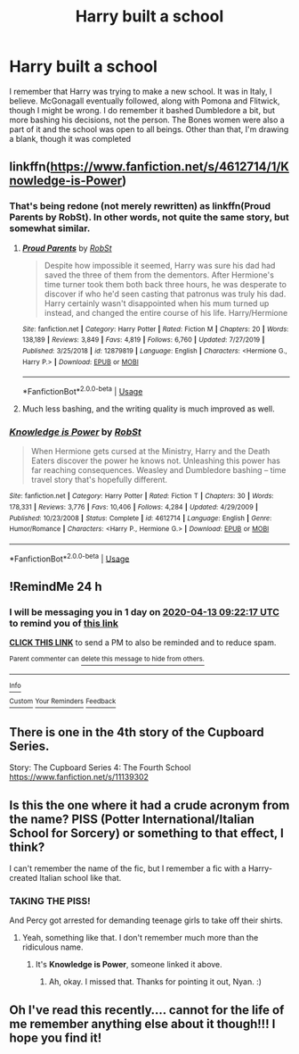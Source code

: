 #+TITLE: Harry built a school

* Harry built a school
:PROPERTIES:
:Author: sapphiria64
:Score: 2
:DateUnix: 1586680567.0
:DateShort: 2020-Apr-12
:FlairText: What's That Fic?
:END:
I remember that Harry was trying to make a new school. It was in Italy, I believe. McGonagall eventually followed, along with Pomona and Flitwick, though I might be wrong. I do remember it bashed Dumbledore a bit, but more bashing his decisions, not the person. The Bones women were also a part of it and the school was open to all beings. Other than that, I'm drawing a blank, though it was completed


** linkffn([[https://www.fanfiction.net/s/4612714/1/Knowledge-is-Power]])
:PROPERTIES:
:Author: jt44
:Score: 2
:DateUnix: 1586688204.0
:DateShort: 2020-Apr-12
:END:

*** That's being redone (not merely rewritten) as linkffn(Proud Parents by RobSt). In other words, not quite the same story, but somewhat similar.
:PROPERTIES:
:Author: steve_wheeler
:Score: 2
:DateUnix: 1586714010.0
:DateShort: 2020-Apr-12
:END:

**** [[https://www.fanfiction.net/s/12879819/1/][*/Proud Parents/*]] by [[https://www.fanfiction.net/u/1451358/RobSt][/RobSt/]]

#+begin_quote
  Despite how impossible it seemed, Harry was sure his dad had saved the three of them from the dementors. After Hermione's time turner took them both back three hours, he was desperate to discover if who he'd seen casting that patronus was truly his dad. Harry certainly wasn't disappointed when his mum turned up instead, and changed the entire course of his life. Harry/Hermione
#+end_quote

^{/Site/:} ^{fanfiction.net} ^{*|*} ^{/Category/:} ^{Harry} ^{Potter} ^{*|*} ^{/Rated/:} ^{Fiction} ^{M} ^{*|*} ^{/Chapters/:} ^{20} ^{*|*} ^{/Words/:} ^{138,189} ^{*|*} ^{/Reviews/:} ^{3,849} ^{*|*} ^{/Favs/:} ^{4,819} ^{*|*} ^{/Follows/:} ^{6,760} ^{*|*} ^{/Updated/:} ^{7/27/2019} ^{*|*} ^{/Published/:} ^{3/25/2018} ^{*|*} ^{/id/:} ^{12879819} ^{*|*} ^{/Language/:} ^{English} ^{*|*} ^{/Characters/:} ^{<Hermione} ^{G.,} ^{Harry} ^{P.>} ^{*|*} ^{/Download/:} ^{[[http://www.ff2ebook.com/old/ffn-bot/index.php?id=12879819&source=ff&filetype=epub][EPUB]]} ^{or} ^{[[http://www.ff2ebook.com/old/ffn-bot/index.php?id=12879819&source=ff&filetype=mobi][MOBI]]}

--------------

*FanfictionBot*^{2.0.0-beta} | [[https://github.com/tusing/reddit-ffn-bot/wiki/Usage][Usage]]
:PROPERTIES:
:Author: FanfictionBot
:Score: 1
:DateUnix: 1586714033.0
:DateShort: 2020-Apr-12
:END:


**** Much less bashing, and the writing quality is much improved as well.
:PROPERTIES:
:Author: wandererchronicles
:Score: 1
:DateUnix: 1586739003.0
:DateShort: 2020-Apr-13
:END:


*** [[https://www.fanfiction.net/s/4612714/1/][*/Knowledge is Power/*]] by [[https://www.fanfiction.net/u/1451358/RobSt][/RobSt/]]

#+begin_quote
  When Hermione gets cursed at the Ministry, Harry and the Death Eaters discover the power he knows not. Unleashing this power has far reaching consequences. Weasley and Dumbledore bashing -- time travel story that's hopefully different.
#+end_quote

^{/Site/:} ^{fanfiction.net} ^{*|*} ^{/Category/:} ^{Harry} ^{Potter} ^{*|*} ^{/Rated/:} ^{Fiction} ^{T} ^{*|*} ^{/Chapters/:} ^{30} ^{*|*} ^{/Words/:} ^{178,331} ^{*|*} ^{/Reviews/:} ^{3,776} ^{*|*} ^{/Favs/:} ^{10,406} ^{*|*} ^{/Follows/:} ^{4,284} ^{*|*} ^{/Updated/:} ^{4/29/2009} ^{*|*} ^{/Published/:} ^{10/23/2008} ^{*|*} ^{/Status/:} ^{Complete} ^{*|*} ^{/id/:} ^{4612714} ^{*|*} ^{/Language/:} ^{English} ^{*|*} ^{/Genre/:} ^{Humor/Romance} ^{*|*} ^{/Characters/:} ^{<Harry} ^{P.,} ^{Hermione} ^{G.>} ^{*|*} ^{/Download/:} ^{[[http://www.ff2ebook.com/old/ffn-bot/index.php?id=4612714&source=ff&filetype=epub][EPUB]]} ^{or} ^{[[http://www.ff2ebook.com/old/ffn-bot/index.php?id=4612714&source=ff&filetype=mobi][MOBI]]}

--------------

*FanfictionBot*^{2.0.0-beta} | [[https://github.com/tusing/reddit-ffn-bot/wiki/Usage][Usage]]
:PROPERTIES:
:Author: FanfictionBot
:Score: 1
:DateUnix: 1586688215.0
:DateShort: 2020-Apr-12
:END:


** !RemindMe 24 h
:PROPERTIES:
:Author: BornWithThreeKidneys
:Score: 1
:DateUnix: 1586683337.0
:DateShort: 2020-Apr-12
:END:

*** I will be messaging you in 1 day on [[http://www.wolframalpha.com/input/?i=2020-04-13%2009:22:17%20UTC%20To%20Local%20Time][*2020-04-13 09:22:17 UTC*]] to remind you of [[https://np.reddit.com/r/HPfanfiction/comments/fzt5b8/harry_built_a_school/fn614ep/?context=3][*this link*]]

[[https://np.reddit.com/message/compose/?to=RemindMeBot&subject=Reminder&message=%5Bhttps%3A%2F%2Fwww.reddit.com%2Fr%2FHPfanfiction%2Fcomments%2Ffzt5b8%2Fharry_built_a_school%2Ffn614ep%2F%5D%0A%0ARemindMe%21%202020-04-13%2009%3A22%3A17%20UTC][*CLICK THIS LINK*]] to send a PM to also be reminded and to reduce spam.

^{Parent commenter can} [[https://np.reddit.com/message/compose/?to=RemindMeBot&subject=Delete%20Comment&message=Delete%21%20fzt5b8][^{delete this message to hide from others.}]]

--------------

[[https://np.reddit.com/r/RemindMeBot/comments/e1bko7/remindmebot_info_v21/][^{Info}]]

[[https://np.reddit.com/message/compose/?to=RemindMeBot&subject=Reminder&message=%5BLink%20or%20message%20inside%20square%20brackets%5D%0A%0ARemindMe%21%20Time%20period%20here][^{Custom}]]
[[https://np.reddit.com/message/compose/?to=RemindMeBot&subject=List%20Of%20Reminders&message=MyReminders%21][^{Your Reminders}]]
[[https://np.reddit.com/message/compose/?to=Watchful1&subject=RemindMeBot%20Feedback][^{Feedback}]]
:PROPERTIES:
:Author: RemindMeBot
:Score: 1
:DateUnix: 1586683354.0
:DateShort: 2020-Apr-12
:END:


** There is one in the 4th story of the Cupboard Series.

Story: The Cupboard Series 4: The Fourth School [[https://www.fanfiction.net/s/11139302]]
:PROPERTIES:
:Author: ThothofTotems
:Score: 1
:DateUnix: 1586685496.0
:DateShort: 2020-Apr-12
:END:


** Is this the one where it had a crude acronym from the name? PISS (Potter International/Italian School for Sorcery) or something to that effect, I think?

I can't remember the name of the fic, but I remember a fic with a Harry-created Italian school like that.
:PROPERTIES:
:Author: Avalon1632
:Score: 1
:DateUnix: 1586686172.0
:DateShort: 2020-Apr-12
:END:

*** TAKING THE PISS!

And Percy got arrested for demanding teenage girls to take off their shirts.
:PROPERTIES:
:Author: Nyanmaru_San
:Score: 1
:DateUnix: 1586702290.0
:DateShort: 2020-Apr-12
:END:

**** Yeah, something like that. I don't remember much more than the ridiculous name.
:PROPERTIES:
:Author: Avalon1632
:Score: 1
:DateUnix: 1586770739.0
:DateShort: 2020-Apr-13
:END:

***** It's *Knowledge is Power*, someone linked it above.
:PROPERTIES:
:Author: Nyanmaru_San
:Score: 1
:DateUnix: 1586803355.0
:DateShort: 2020-Apr-13
:END:

****** Ah, okay. I missed that. Thanks for pointing it out, Nyan. :)
:PROPERTIES:
:Author: Avalon1632
:Score: 1
:DateUnix: 1586804707.0
:DateShort: 2020-Apr-13
:END:


** Oh I've read this recently.... cannot for the life of me remember anything else about it though!!! I hope you find it!
:PROPERTIES:
:Author: Kidsgetdownfromthere
:Score: 1
:DateUnix: 1586687227.0
:DateShort: 2020-Apr-12
:END:

